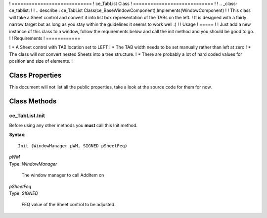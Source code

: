 ! ============================
! ce_TabList Class
! ============================
!
! .. _class-ce_tablist:
!
! .. describe:: ce_TabList Class(ce_BaseWindowComponent),Implements(WindowComponent)
!
!   This class will take a Sheet control and convert it into list box representation of the TABs on the left.
!   It is designed with a fairly narrow target but as long as you stay within the guidelines it seems to work well :)
!
! Usage
! =====
!
! Just add a new instance of this class to a window, follow the requirements below and call the init method and you should be good to go.
!
! Requirements
! ============

! * A Sheet control with TAB location set to LEFT
! * The TAB width needs to be set manually rather than left at zero
! * The class will *not* convert nested Sheets into a tree structure.
! * There are probably a lot of hard coded values for position and size of elements.
!

Class Properties
================

This document will not list all the public properties, take a look at the source code for them for now.


Class Methods
=============


.. _method-ce_tablist.init:

---------------
ce_TabList.Init
---------------

Before using any other methods you **must** call this Init method. 

**Syntax**::

  Init (WindowManager pWM, SIGNED pSheetFeq)

.. describe:: Parameters:

| *pWM*
| Type: *WindowManager* 

  The window manager to call AddItem on

| *pSheetFeq*
| Type: *SIGNED*

  FEQ value of the Sheet control to be adjusted.

